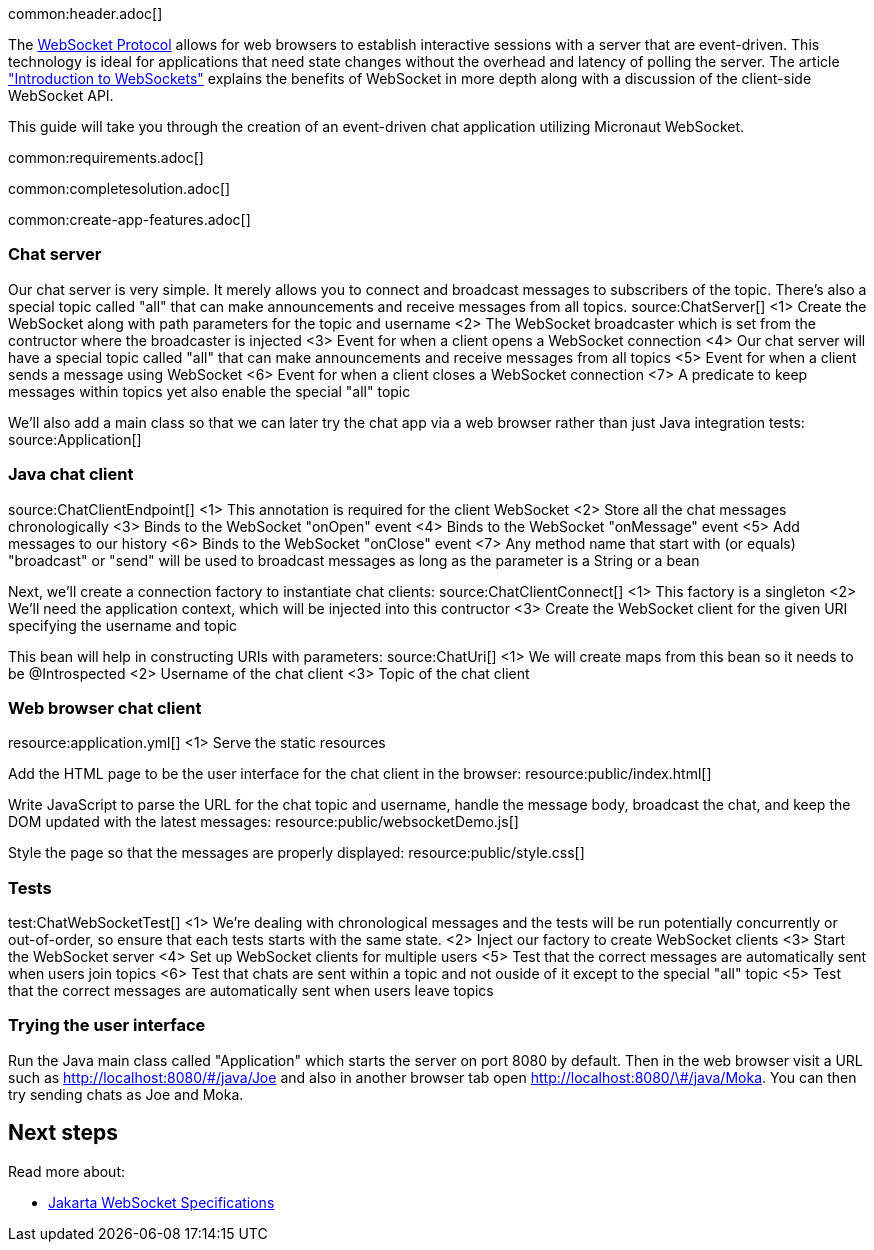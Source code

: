 common:header.adoc[]

The https://datatracker.ietf.org/doc/html/rfc6455[WebSocket Protocol] allows for web browsers to establish interactive sessions with a server that are event-driven. This technology is ideal for applications that need state changes without the overhead and latency of polling the server. The article https://www.linode.com/docs/guides/introduction-to-websockets/["Introduction to WebSockets"] explains the benefits of WebSocket in more depth along with a discussion of the client-side WebSocket API.

This guide will take you through the creation of an event-driven chat application utilizing Micronaut WebSocket.

common:requirements.adoc[]

common:completesolution.adoc[]

common:create-app-features.adoc[]

=== Chat server

Our chat server is very simple. It merely allows you to connect and broadcast messages to subscribers of the topic. There's also a special topic called "all" that can make announcements and receive messages from all topics.
source:ChatServer[]
<1> Create the WebSocket along with path parameters for the topic and username
<2> The WebSocket broadcaster which is set from the contructor where the broadcaster is injected
<3> Event for when a client opens a WebSocket connection
<4> Our chat server will have a special topic called "all" that can make announcements and receive messages from all topics
<5> Event for when a client sends a message using WebSocket
<6> Event for when a client closes a WebSocket connection
<7> A predicate to keep messages within topics yet also enable the special "all" topic

We'll also add a main class so that we can later try the chat app via a web browser rather than just Java integration tests:
source:Application[]

=== Java chat client

source:ChatClientEndpoint[]
<1> This annotation is required for the client WebSocket
<2> Store all the chat messages chronologically
<3> Binds to the WebSocket "onOpen" event
<4> Binds to the WebSocket "onMessage" event
<5> Add messages to our history
<6> Binds to the WebSocket "onClose" event
<7> Any method name that start with (or equals) "broadcast" or "send" will be used to broadcast messages as long as the parameter is a String or a bean

Next, we'll create a connection factory to instantiate chat clients:
source:ChatClientConnect[]
<1> This factory is a singleton
<2> We'll need the application context, which will be injected into this contructor
<3> Create the WebSocket client for the given URI specifying the username and topic

This bean will help in constructing URIs with parameters:
source:ChatUri[]
<1> We will create maps from this bean so it needs to be @Introspected
<2> Username of the chat client
<3> Topic of the chat client

=== Web browser chat client

resource:application.yml[]
<1> Serve the static resources

Add the HTML page to be the user interface for the chat client in the browser:
resource:public/index.html[]

Write JavaScript to parse the URL for the chat topic and username, handle the message body, broadcast the chat, and keep the DOM updated with the latest messages:
resource:public/websocketDemo.js[]

Style the page so that the messages are properly displayed:
resource:public/style.css[]

=== Tests

test:ChatWebSocketTest[]
<1> We're dealing with chronological messages and the tests will be run potentially concurrently or out-of-order, so ensure that each tests starts with the same state.
<2> Inject our factory to create WebSocket clients
<3> Start the WebSocket server
<4> Set up WebSocket clients for multiple users
<5> Test that the correct messages are automatically sent when users join topics
<6> Test that chats are sent within a topic and not ouside of it except to the special "all" topic
<5> Test that the correct messages are automatically sent when users leave topics

=== Trying the user interface

Run the Java main class called "Application" which starts the server on port 8080 by default. Then in the web browser visit a URL such as http://localhost:8080/&num;/java/Joe[http://localhost:8080/\#/java/Joe] and also in another browser tab open http://localhost:8080/&num;/java/Moka[http://localhost:8080/\#/java/Moka]. You can then try sending chats as Joe and Moka.

== Next steps

Read more about:

- https://jakarta.ee/specifications/websocket/[Jakarta WebSocket Specifications]

